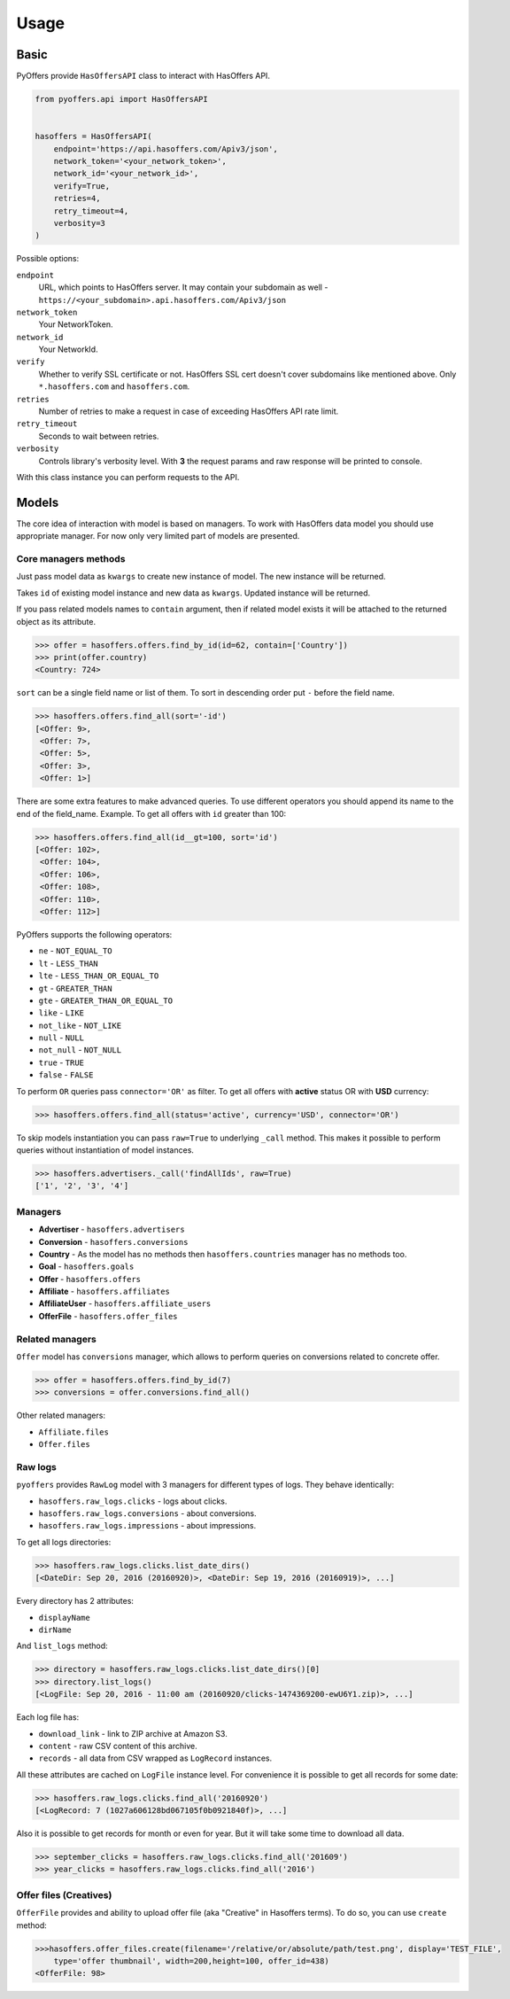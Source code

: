 .. _usage:

Usage
=====

Basic
-----

PyOffers provide ``HasOffersAPI`` class to interact with HasOffers API.

.. code:: python

    from pyoffers.api import HasOffersAPI


    hasoffers = HasOffersAPI(
        endpoint='https://api.hasoffers.com/Apiv3/json',
        network_token='<your_network_token>',
        network_id='<your_network_id>',
        verify=True,
        retries=4,
        retry_timeout=4,
        verbosity=3
    )

Possible options:

``endpoint``
    URL, which points to HasOffers server.
    It may contain your subdomain as well - ``https://<your_subdomain>.api.hasoffers.com/Apiv3/json``
``network_token``
    Your NetworkToken.
``network_id``
    Your NetworkId.
``verify``
    Whether to verify SSL certificate or not. HasOffers SSL cert doesn't cover subdomains like mentioned above.
    Only ``*.hasoffers.com`` and ``hasoffers.com``.
``retries``
    Number of retries to make a request in case of exceeding HasOffers API rate limit.
``retry_timeout``
    Seconds to wait between retries.
``verbosity``
    Controls library's verbosity level. With **3** the request params and raw response will be printed to console.

With this class instance you can perform requests to the API.

Models
------

The core idea of interaction with model is based on managers.
To work with HasOffers data model you should use appropriate manager.
For now only very limited part of models are presented.

Core managers methods
~~~~~~~~~~~~~~~~~~~~~

.. function:: create(self, **kwargs)

Just pass model data as ``kwargs`` to create new instance of model. The new instance will be returned.

.. function:: update(self, id, **kwargs)

Takes ``id`` of existing model instance and new data as ``kwargs``. Updated instance will be returned.

.. function:: find_by_id(self, id, contain=None)

If you pass related models names to ``contain`` argument, then if related model exists it will be attached to the
returned object as its attribute.

.. code:: python

    >>> offer = hasoffers.offers.find_by_id(id=62, contain=['Country'])
    >>> print(offer.country)
    <Country: 724>

.. function:: find_all(self, sort=(), limit=None, page=None, contain=None, **kwargs)

``sort`` can be a single field name or list of them. To sort in descending order put ``-`` before the field name.

.. code:: python

    >>> hasoffers.offers.find_all(sort='-id')
    [<Offer: 9>,
     <Offer: 7>,
     <Offer: 5>,
     <Offer: 3>,
     <Offer: 1>]

There are some extra features to make advanced queries.
To use different operators you should append its name to the end of the field_name.
Example. To get all offers with ``id`` greater than 100:

.. code:: python

    >>> hasoffers.offers.find_all(id__gt=100, sort='id')
    [<Offer: 102>,
     <Offer: 104>,
     <Offer: 106>,
     <Offer: 108>,
     <Offer: 110>,
     <Offer: 112>]

PyOffers supports the following operators:

- ``ne`` - ``NOT_EQUAL_TO``
- ``lt`` - ``LESS_THAN``
- ``lte`` - ``LESS_THAN_OR_EQUAL_TO``
- ``gt`` - ``GREATER_THAN``
- ``gte`` - ``GREATER_THAN_OR_EQUAL_TO``
- ``like`` - ``LIKE``
- ``not_like`` - ``NOT_LIKE``
- ``null`` - ``NULL``
- ``not_null`` - ``NOT_NULL``
- ``true`` - ``TRUE``
- ``false`` - ``FALSE``

To perform ``OR`` queries pass ``connector='OR'`` as filter.
To get all offers with **active** status OR with **USD** currency:

.. code:: python

    >>> hasoffers.offers.find_all(status='active', currency='USD', connector='OR')

To skip models instantiation you can pass ``raw=True`` to underlying ``_call`` method.
This makes it possible to perform queries without instantiation of model instances.

.. code:: python

    >>> hasoffers.advertisers._call('findAllIds', raw=True)
    ['1', '2', '3', '4']

Managers
~~~~~~~~

- **Advertiser** - ``hasoffers.advertisers``
- **Conversion** - ``hasoffers.conversions``
- **Country** - As the model has no methods then ``hasoffers.countries`` manager has no methods too.
- **Goal** - ``hasoffers.goals``
- **Offer** - ``hasoffers.offers``
- **Affiliate** - ``hasoffers.affiliates``
- **AffiliateUser** - ``hasoffers.affiliate_users``
- **OfferFile** - ``hasoffers.offer_files``


Related managers
~~~~~~~~~~~~~~~~

``Offer`` model has ``conversions`` manager, which allows to perform queries on conversions related to concrete offer.

.. code:: python

    >>> offer = hasoffers.offers.find_by_id(7)
    >>> conversions = offer.conversions.find_all()

Other related managers:

- ``Affiliate.files``
- ``Offer.files``

Raw logs
~~~~~~~~

``pyoffers`` provides ``RawLog`` model with 3 managers for different types of logs. They behave identically:

- ``hasoffers.raw_logs.clicks`` - logs about clicks.
- ``hasoffers.raw_logs.conversions`` - about conversions.
- ``hasoffers.raw_logs.impressions`` - about impressions.

To get all logs directories:

.. code:: python

    >>> hasoffers.raw_logs.clicks.list_date_dirs()
    [<DateDir: Sep 20, 2016 (20160920)>, <DateDir: Sep 19, 2016 (20160919)>, ...]

Every directory has 2 attributes:

- ``displayName``
- ``dirName``

And ``list_logs`` method:

.. code:: python

    >>> directory = hasoffers.raw_logs.clicks.list_date_dirs()[0]
    >>> directory.list_logs()
    [<LogFile: Sep 20, 2016 - 11:00 am (20160920/clicks-1474369200-ewU6Y1.zip)>, ...]

Each log file has:

- ``download_link`` - link to ZIP archive at Amazon S3.
- ``content`` - raw CSV content of this archive.
- ``records`` - all data from CSV wrapped as ``LogRecord`` instances.

All these attributes are cached on ``LogFile`` instance level.
For convenience it is possible to get all records for some date:

.. code:: python

    >>> hasoffers.raw_logs.clicks.find_all('20160920')
    [<LogRecord: 7 (1027a606128bd067105f0b0921840f)>, ...]

Also it is possible to get records for month or even for year. But it will take some time to download all data.

.. code:: python

    >>> september_clicks = hasoffers.raw_logs.clicks.find_all('201609')
    >>> year_clicks = hasoffers.raw_logs.clicks.find_all('2016')


Offer files (Creatives)
~~~~~~~~~~~~~~~~~~~~~~~

``OfferFile`` provides and ability to upload offer file (aka "Creative" in Hasoffers terms). To do so, you can use
``create`` method:

.. code:: python

    >>>hasoffers.offer_files.create(filename='/relative/or/absolute/path/test.png', display='TEST_FILE',
        type='offer thumbnail', width=200,height=100, offer_id=438)
    <OfferFile: 98>
